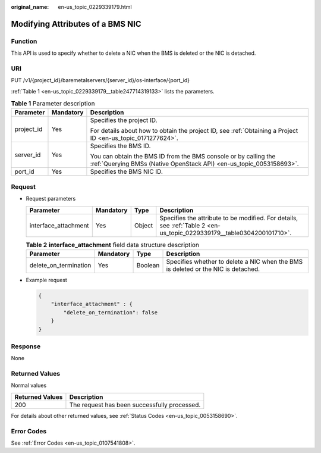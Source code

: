 :original_name: en-us_topic_0229339179.html

.. _en-us_topic_0229339179:

Modifying Attributes of a BMS NIC
=================================

Function
--------

This API is used to specify whether to delete a NIC when the BMS is deleted or the NIC is detached.

URI
---

PUT /v1/{project_id}/baremetalservers/{server_id}/os-interface/{port_id}

:ref:`Table 1 <en-us_topic_0229339179__table247714319133>` lists the parameters.

.. _en-us_topic_0229339179__table247714319133:

.. table:: **Table 1** Parameter description

   +-----------------------+-----------------------+----------------------------------------------------------------------------------------------------------------------------------------+
   | Parameter             | Mandatory             | Description                                                                                                                            |
   +=======================+=======================+========================================================================================================================================+
   | project_id            | Yes                   | Specifies the project ID.                                                                                                              |
   |                       |                       |                                                                                                                                        |
   |                       |                       | For details about how to obtain the project ID, see :ref:`Obtaining a Project ID <en-us_topic_0171277624>`.                            |
   +-----------------------+-----------------------+----------------------------------------------------------------------------------------------------------------------------------------+
   | server_id             | Yes                   | Specifies the BMS ID.                                                                                                                  |
   |                       |                       |                                                                                                                                        |
   |                       |                       | You can obtain the BMS ID from the BMS console or by calling the :ref:`Querying BMSs (Native OpenStack API) <en-us_topic_0053158693>`. |
   +-----------------------+-----------------------+----------------------------------------------------------------------------------------------------------------------------------------+
   | port_id               | Yes                   | Specifies the BMS NIC ID.                                                                                                              |
   +-----------------------+-----------------------+----------------------------------------------------------------------------------------------------------------------------------------+

Request
-------

-  Request parameters

   +----------------------+-----------+--------+-----------------------------------------------------------------------------------------------------------------------+
   | Parameter            | Mandatory | Type   | Description                                                                                                           |
   +======================+===========+========+=======================================================================================================================+
   | interface_attachment | Yes       | Object | Specifies the attribute to be modified. For details, see :ref:`Table 2 <en-us_topic_0229339179__table0304200101710>`. |
   +----------------------+-----------+--------+-----------------------------------------------------------------------------------------------------------------------+

   .. _en-us_topic_0229339179__table0304200101710:

   .. table:: **Table 2** **interface_attachment** field data structure description

      +-----------------------+-----------+---------+-----------------------------------------------------------------------------------+
      | Parameter             | Mandatory | Type    | Description                                                                       |
      +=======================+===========+=========+===================================================================================+
      | delete_on_termination | Yes       | Boolean | Specifies whether to delete a NIC when the BMS is deleted or the NIC is detached. |
      +-----------------------+-----------+---------+-----------------------------------------------------------------------------------+

-  Example request

   .. code-block::

      {
          "interface_attachment" : {
              "delete_on_termination": false
          }
      }

Response
--------

None

Returned Values
---------------

Normal values

=============== ============================================
Returned Values Description
=============== ============================================
200             The request has been successfully processed.
=============== ============================================

For details about other returned values, see :ref:`Status Codes <en-us_topic_0053158690>`.

Error Codes
-----------

See :ref:`Error Codes <en-us_topic_0107541808>`.
